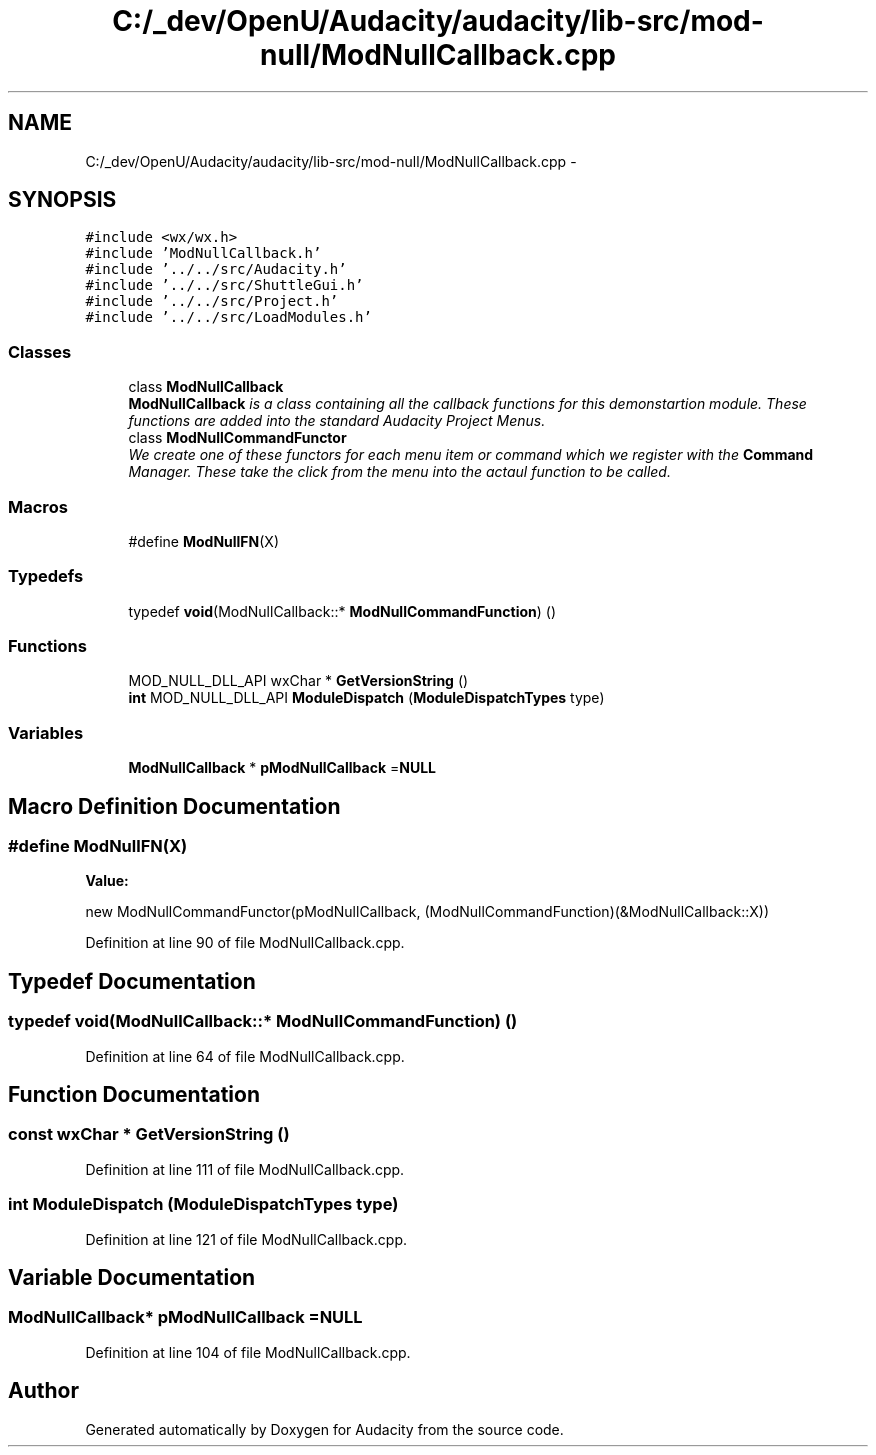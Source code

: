 .TH "C:/_dev/OpenU/Audacity/audacity/lib-src/mod-null/ModNullCallback.cpp" 3 "Thu Apr 28 2016" "Audacity" \" -*- nroff -*-
.ad l
.nh
.SH NAME
C:/_dev/OpenU/Audacity/audacity/lib-src/mod-null/ModNullCallback.cpp \- 
.SH SYNOPSIS
.br
.PP
\fC#include <wx/wx\&.h>\fP
.br
\fC#include 'ModNullCallback\&.h'\fP
.br
\fC#include '\&.\&./\&.\&./src/Audacity\&.h'\fP
.br
\fC#include '\&.\&./\&.\&./src/ShuttleGui\&.h'\fP
.br
\fC#include '\&.\&./\&.\&./src/Project\&.h'\fP
.br
\fC#include '\&.\&./\&.\&./src/LoadModules\&.h'\fP
.br

.SS "Classes"

.in +1c
.ti -1c
.RI "class \fBModNullCallback\fP"
.br
.RI "\fI\fBModNullCallback\fP is a class containing all the callback functions for this demonstartion module\&. These functions are added into the standard Audacity Project Menus\&. \fP"
.ti -1c
.RI "class \fBModNullCommandFunctor\fP"
.br
.RI "\fIWe create one of these functors for each menu item or command which we register with the \fBCommand\fP Manager\&. These take the click from the menu into the actaul function to be called\&. \fP"
.in -1c
.SS "Macros"

.in +1c
.ti -1c
.RI "#define \fBModNullFN\fP(X)"
.br
.in -1c
.SS "Typedefs"

.in +1c
.ti -1c
.RI "typedef \fBvoid\fP(ModNullCallback::* \fBModNullCommandFunction\fP) ()"
.br
.in -1c
.SS "Functions"

.in +1c
.ti -1c
.RI "MOD_NULL_DLL_API wxChar * \fBGetVersionString\fP ()"
.br
.ti -1c
.RI "\fBint\fP MOD_NULL_DLL_API \fBModuleDispatch\fP (\fBModuleDispatchTypes\fP type)"
.br
.in -1c
.SS "Variables"

.in +1c
.ti -1c
.RI "\fBModNullCallback\fP * \fBpModNullCallback\fP =\fBNULL\fP"
.br
.in -1c
.SH "Macro Definition Documentation"
.PP 
.SS "#define ModNullFN(X)"
\fBValue:\fP
.PP
.nf
new ModNullCommandFunctor(pModNullCallback, \
   (ModNullCommandFunction)(&ModNullCallback::X))
.fi
.PP
Definition at line 90 of file ModNullCallback\&.cpp\&.
.SH "Typedef Documentation"
.PP 
.SS "typedef \fBvoid\fP(ModNullCallback::* ModNullCommandFunction) ()"

.PP
Definition at line 64 of file ModNullCallback\&.cpp\&.
.SH "Function Documentation"
.PP 
.SS "\fBconst\fP wxChar * GetVersionString ()"

.PP
Definition at line 111 of file ModNullCallback\&.cpp\&.
.SS "\fBint\fP ModuleDispatch (\fBModuleDispatchTypes\fP type)"

.PP
Definition at line 121 of file ModNullCallback\&.cpp\&.
.SH "Variable Documentation"
.PP 
.SS "\fBModNullCallback\fP* pModNullCallback =\fBNULL\fP"

.PP
Definition at line 104 of file ModNullCallback\&.cpp\&.
.SH "Author"
.PP 
Generated automatically by Doxygen for Audacity from the source code\&.
